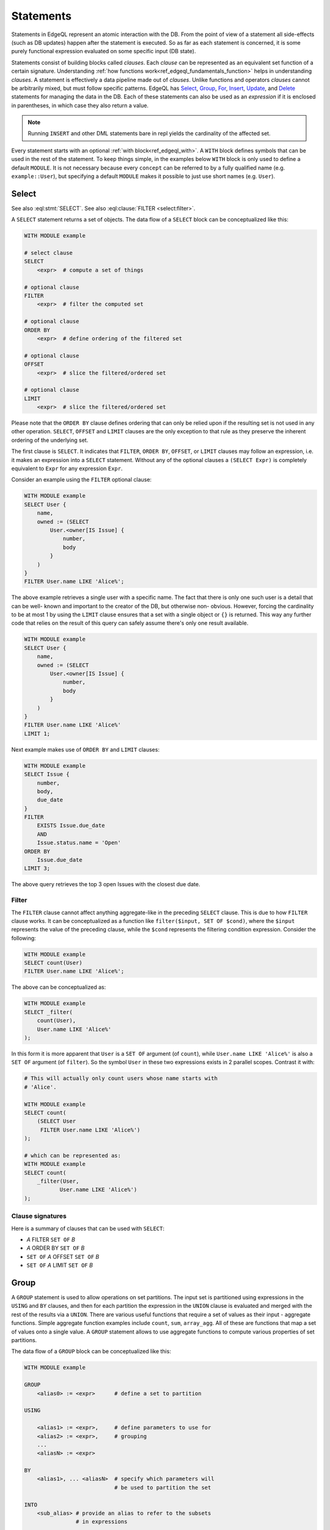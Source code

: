 .. _ref_edgeql_statements:


Statements
==========

Statements in EdgeQL represent an atomic interaction with the DB. From
the point of view of a statement all side-effects (such as DB updates)
happen after the statement is executed. So as far as each statement is
concerned, it is some purely functional expression evaluated on some
specific input (DB state).

Statements consist of building blocks called `clauses`. Each `clause`
can be represented as an equivalent set function of a certain
signature. Understanding :ref:`how functions
work<ref_edgeql_fundamentals_function>` helps in understanding
`clauses`. A statement is effectively a data pipeline made out of
`clauses`. Unlike functions and operators `clauses` cannot be
arbitrarily mixed, but must follow specific patterns. EdgeQL has
Select_, Group_, For_, Insert_, Update_, and Delete_ statements for
managing the data in the DB. Each of these statements can also be used
as an *expression* if it is enclosed in parentheses, in which case
they also return a value.

.. note::

    Running ``INSERT`` and other DML statements bare in repl yields
    the cardinality of the affected set.

Every statement starts with an optional :ref:`with block<ref_edgeql_with>`.
A ``WITH`` block defines symbols that can be used in the rest of the
statement. To keep things simple, in the examples below ``WITH`` block
is only used to define a default ``MODULE``. It is not necessary
because every ``concept`` can be referred to by a fully qualified name
(e.g. ``example::User``), but specifying a default ``MODULE`` makes it
possible to just use short names (e.g. ``User``).


Select
------

.. eql:statement:: SELECT
    :haswith:

    A ``SELECT`` statement returns a set of objects.

    .. eql:synopsis::

        WITH MODULE example

        # select clause
        SELECT
            <expr>  # compute a set of things

        # optional clause
        FILTER
            <expr>  # filter the computed set

        # optional clause
        ORDER BY
            <expr>  # define ordering of the filtered set

        # optional clause
        OFFSET
            <expr>  # slice the filtered/ordered set

        # optional clause
        LIMIT
            <expr>  # slice the filtered/ordered set

    The first clause is ``SELECT``. It indicates that ``FILTER``, ``ORDER
    BY``, ``OFFSET``, or ``LIMIT`` clauses may follow an expression, i.e.
    it makes an expression into a ``SELECT`` statement. Without any of the
    optional clauses a ``(SELECT Expr)`` is completely equivalent to
    ``Expr`` for any expression ``Expr``.

    .. eql:clause:: FILTER: A FILTER B

        :paramtype A: any
        :paramtype B: SET OF any
        :returntype: any

        The ``FILTER`` clause ...

        The ``FILTER`` clause cannot affect anything aggregate-like in the
        preceding ``SELECT`` clause. This is due to how ``FILTER`` clause
        works. It can be conceptualized as a function like ``filter($input,
        SET OF $cond)``, where the ``$input`` represents the value of the
        preceding clause, while the ``$cond`` represents the filtering
        condition expression. Consider the following:

        .. code-block:: eql

            WITH MODULE example
            SELECT count(User)
            FILTER User.name LIKE 'Alice%';


See also :eql:stmt:`SELECT`.
See also :eql:clause:`FILTER <select:filter>`.


A ``SELECT`` statement returns a set of objects. The data flow of a
``SELECT`` block can be conceptualized like this:

.. code-block:: pseudo-eql

    WITH MODULE example

    # select clause
    SELECT
        <expr>  # compute a set of things

    # optional clause
    FILTER
        <expr>  # filter the computed set

    # optional clause
    ORDER BY
        <expr>  # define ordering of the filtered set

    # optional clause
    OFFSET
        <expr>  # slice the filtered/ordered set

    # optional clause
    LIMIT
        <expr>  # slice the filtered/ordered set

Please note that the ``ORDER BY`` clause defines ordering that can
only be relied upon if the resulting set is not used in any other
operation. ``SELECT``, ``OFFSET`` and ``LIMIT`` clauses are the only
exception to that rule as they preserve the inherent ordering of the
underlying set.

The first clause is ``SELECT``. It indicates that ``FILTER``, ``ORDER
BY``, ``OFFSET``, or ``LIMIT`` clauses may follow an expression, i.e.
it makes an expression into a ``SELECT`` statement. Without any of the
optional clauses a ``(SELECT Expr)`` is completely equivalent to
``Expr`` for any expression ``Expr``.

Consider an example using the ``FILTER`` optional clause:

.. code-block:: eql

    WITH MODULE example
    SELECT User {
        name,
        owned := (SELECT
            User.<owner[IS Issue] {
                number,
                body
            }
        )
    }
    FILTER User.name LIKE 'Alice%';

The above example retrieves a single user with a specific name. The
fact that there is only one such user is a detail that can be well-
known and important to the creator of the DB, but otherwise non-
obvious. However, forcing the cardinality to be at most 1 by using the
``LIMIT`` clause ensures that a set with a single object or
``{}`` is returned. This way any further code that relies on the
result of this query can safely assume there's only one result
available.

.. code-block:: eql

    WITH MODULE example
    SELECT User {
        name,
        owned := (SELECT
            User.<owner[IS Issue] {
                number,
                body
            }
        )
    }
    FILTER User.name LIKE 'Alice%'
    LIMIT 1;

Next example makes use of ``ORDER BY`` and ``LIMIT`` clauses:

.. code-block:: eql

    WITH MODULE example
    SELECT Issue {
        number,
        body,
        due_date
    }
    FILTER
        EXISTS Issue.due_date
        AND
        Issue.status.name = 'Open'
    ORDER BY
        Issue.due_date
    LIMIT 3;

The above query retrieves the top 3 open Issues with the closest due
date.


Filter
++++++

The ``FILTER`` clause cannot affect anything aggregate-like in the
preceding ``SELECT`` clause. This is due to how ``FILTER`` clause
works. It can be conceptualized as a function like ``filter($input,
SET OF $cond)``, where the ``$input`` represents the value of the
preceding clause, while the ``$cond`` represents the filtering
condition expression. Consider the following:

.. code-block:: eql

    WITH MODULE example
    SELECT count(User)
    FILTER User.name LIKE 'Alice%';

The above can be conceptualized as:

.. code-block:: eql

    WITH MODULE example
    SELECT _filter(
        count(User),
        User.name LIKE 'Alice%'
    );

In this form it is more apparent that ``User`` is a ``SET OF``
argument (of ``count``), while ``User.name LIKE 'Alice%'`` is also a
``SET OF`` argument (of ``filter``). So the symbol ``User`` in these
two expressions exists in 2 parallel scopes. Contrast it with:

.. code-block:: eql

    # This will actually only count users whose name starts with
    # 'Alice'.

    WITH MODULE example
    SELECT count(
        (SELECT User
         FILTER User.name LIKE 'Alice%')
    );

    # which can be represented as:
    WITH MODULE example
    SELECT count(
        _filter(User,
               User.name LIKE 'Alice%')
    );

Clause signatures
+++++++++++++++++

Here is a summary of clauses that can be used with ``SELECT``:

- *A* FILTER ``SET OF`` *B*
- *A* ORDER BY ``SET OF`` *B*
- ``SET OF`` *A* OFFSET ``SET OF`` *B*
- ``SET OF`` *A* LIMIT ``SET OF`` *B*


.. _ref_edgeql_statements_group:

Group
-----

A ``GROUP`` statement is used to allow operations on set partitions.
The input set is partitioned using expressions in the ``USING`` and
``BY`` clauses, and then for each partition the expression in the
``UNION`` clause is evaluated and merged with the rest of the results
via a ``UNION``. There are various useful functions that require a set
of values as their input - aggregate functions. Simple aggregate
function examples include ``count``, ``sum``, ``array_agg``. All of
these are functions that map a set of values onto a single value. A
``GROUP`` statement allows to use aggregate functions to compute
various properties of set partitions.

The data flow of a ``GROUP`` block can be conceptualized like this:

.. code-block:: pseudo-eql

    WITH MODULE example

    GROUP
        <alias0> := <expr>      # define a set to partition

    USING

        <alias1> := <expr>,     # define parameters to use for
        <alias2> := <expr>,     # grouping
        ...
        <aliasN> := <expr>

    BY
        <alias1>, ... <aliasN>  # specify which parameters will
                                # be used to partition the set

    INTO
        <sub_alias> # provide an alias to refer to the subsets
                    # in expressions

    UNION
        <expr>  # map every grouped set onto a result set,
                # merging them all with a UNION

    # optional clause
    FILTER
        <expr>  # filter the returned set of values

    # optional clause
    ORDER BY
        <expr>  # define ordering of the filtered set

    # optional clause
    OFFSET
        <expr>  # slice the filtered/ordered set

    # optional clause
    LIMIT
        <expr>  # slice the filtered/ordered set

Notice that defining aliases in ``USING`` clause is
mandatory. Only the names defined in ``USING`` clause are legal in the
``BY`` clause. Also the names defined in ``USING`` and ``INTO``
clauses allow to unambiguously refer to the specific grouping subset
and the relevant grouping parameter values respectively in the
``UNION`` clause.

Consider the following example of a query that gets some statistics
about Issues, namely what's the total number of issues and time spent
per owner:

.. code-block:: eql

    WITH MODULE example
    GROUP Issue
    USING Owner := Issue.owner
    BY Owner
    INTO I
    UNION (
        owner := Owner,
        total_issues := count(I),
        total_time := sum(I.time_spent_log.spent_time)
    );

Although, this particular query may rewritten without using ``GROUP``,
but as a ``SELECT`` it is a useful example to illustrate how ``GROUP``
works.

If there's a need to only look at statistics that end up over a
certain threshold of total time spent, a ``FILTER`` can be used in
conjunction with an alias of the ``UNION`` clause result:

.. code-block:: eql

    WITH MODULE example
    GROUP Issue
    USING Owner := Issue.owner
    BY Owner
    INTO I
    UNION _stats = (
        owner := Owner,
        total_issues := count(I),
        total_time := sum(I.time_spent_log.spent_time)
    )
    FILTER _stats.total_time > 10;

The choice of result alias is arbitrary, same as for the ``WITH``
block. The alias defined here exists in the scope of the ``UNION``
block and can be used to apply ``FILTER`` and ``ORDER BY``.

If there's a need to filter the *input* set of Issues, then this can
be done by using a ``SELECT`` expression at the subject clause of the
``GROUP``:

.. code-block:: eql

    WITH MODULE example
    GROUP
        I := (
            SELECT Issue
            # in this GROUP only consider issues with watchers
            FILTER EXISTS Issue.watchers
        )
    USING Owner := I.owner
    BY Owner
    INTO I
    UNION _stats = (
        owner := Owner,
        total_issues := count(I),
        total_time := sum(I.time_spent_log.spent_time)
    )
    FILTER _stats.total_time > 10;


Clause signatures
+++++++++++++++++

Here is a summary of clauses that can be used with ``GROUP``:

- GROUP *A* USING ``SET OF`` *B1*, ..., ``SET OF`` *Bn*
- *A* BY ``SET OF`` *B* INTO *alias*
- ``SET OF`` *A* UNION ``SET OF`` *B*
- *A* FILTER ``SET OF`` *B*
- *A* ORDER BY ``SET OF`` *B*
- ``SET OF`` *A* OFFSET ``SET OF`` *B*
- ``SET OF`` *A* LIMIT ``SET OF`` *B*


For
---

A ``FOR`` statement is used where mathematically a universal qualifier
(∀) would be appropriate. It allows to compute a set based on the
elements of some other set.

The data flow of a ``FOR`` block that uses elements of a set to
iterate over can be conceptualized like this:

.. code-block:: pseudo-eql

    WITH MODULE example

    FOR <el>        # repeat for every element <el>
        IN <set>    # of the set literal <set>

    UNION
        <expr>  # map every element onto a result set,
                # merging them all with a UNION

    # optional clause
    FILTER
        <expr>  # filter the returned set of values

    # optional clause
    ORDER BY
        <expr>  # define ordering of the filtered set

    # optional clause
    OFFSET
        <expr>  # slice the filtered/ordered set

    # optional clause
    LIMIT
        <expr>  # slice the filtered/ordered set


Typically a simple iteration over set elements is used in conjunction
with an Insert_ or an Update_ statement. This mode is less useful with
a Select_ expression since a ``FILTER`` may accomplish the same end
result.

.. NOTE::

    Technically, a ``FOR`` statement can be viewed as a special case
    of ``GROUP``:

    .. code-block:: eql

        FOR X IN {Foo}
        UNION (INSERT Bar {foo := X});

        # can be equivalently rewritten as:
        GROUP Foo
        USING _ := Foo
        BY _
        INTO X
        UNION (INSERT Bar {foo := X});


Clause signatures
+++++++++++++++++

Here is a summary of clauses that can be used with ``FOR``:

- FOR *alias* IN ``SET OF`` *B*
- *A* UNION ``SET OF`` *B*
- *A* FILTER ``SET OF`` *B*
- *A* ORDER BY ``SET OF`` *B*
- ``SET OF`` *A* OFFSET ``SET OF`` *B*
- ``SET OF`` *A* LIMIT ``SET OF`` *B*


.. _ref_edgeql_forstatement:

Usage of FOR statement
++++++++++++++++++++++

``FOR`` statement has some powerful features that deserve to be
considered in detail separately. However, the common core is that
``FOR`` iterates over elements of some arbitrary expression. Then for
each element of the iterator some set is computed and combined via a
``UNION`` with the other such computed sets.

The simplest use case is when the iterator is given by a set
expression and it follows the general form of ``FOR x IN A ...``:

.. code-block:: eql

    WITH MODULE example
    # the iterator is an explicit set of tuples, so x is an
    # element of this set, i.e. a single tuple
    FOR x IN {
        (name := 'Alice', theme := 'fire'),
        (name := 'Bob', theme := 'rain'),
        (name := 'Carol', theme := 'clouds'),
        (name := 'Dave', theme := 'forest')
    }
    # typically this is used with an INSERT, DELETE or UPDATE
    UNION (
        INSERT
            User {
                name := x.name,
                theme := x.theme,
            }
    );

Since ``x`` is an element of a set it is guaranteed to be a non-empty
singleton in all of the expressions used by the ``UNION OF`` and later
clauses of ``FOR``.

Another variation this usage of ``FOR`` is a bulk ``UPDATE``. There
are cases when a bulk update lots of external data, that cannot be
derived from the objects being updated. That is a good use-case when a
``FOR`` statement is appropriate.

.. code-block:: eql

    # Here's an example of an update that is awkward to
    # express without the use of FOR statement
    WITH MODULE example
    UPDATE User
    FILTER User.name IN {'Alice', 'Bob', 'Carol', 'Dave'}
    SET {
        theme := 'red'  IF .name = 'Alice' ELSE
                 'star' IF .name = 'Bob' ELSE
                 'dark' IF .name = 'Carol' ELSE
                 'strawberry'
    };

    # Using a FOR statement, the above update becomes simpler to
    # express or review for a human.
    WITH MODULE example
    FOR x IN {
        (name := 'Alice', theme := 'red'),
        (name := 'Bob', theme := 'star'),
        (name := 'Carol', theme := 'dark'),
        (name := 'Dave', theme := 'strawberry')
    }
    UNION (
        UPDATE User
        FILTER User.name = x.name
        SET {
            theme := x.theme
        }
    );

When updating data that mostly or completely depends on the objects
being updated there's no need to use the ``FOR`` statement and it is not
advised to use it for performance reasons.

.. code-block:: eql

    WITH MODULE example
    UPDATE User
    FILTER User.name IN {'Alice', 'Bob', 'Carol', 'Dave'}
    SET {
        theme := 'halloween'
    };

    # The above can be accomplished with a FOR statement,
    # but it is not recommended.
    WITH MODULE example
    FOR x IN {'Alice', 'Bob', 'Carol', 'Dave'}
    UNION (
        UPDATE User
        FILTER User.name = x
        SET {
            theme := 'halloween'
        }
    );

Another example of using a ``FOR`` statement is working with link
properties. Specifying the link properties either at creation time or
in a later step with an update is often simpler with a ``FOR``
statement helping to associate the link target to the link property in
an intuitive manner.

.. code-block:: eql

    # Expressing this without FOR statement is fairly tedious.
    WITH
        MODULE example,
        U2 := User
    FOR x IN {
        (
            name := 'Alice',
            friends := [('Bob', 'coffee buff'),
                        ('Carol', 'dog person')]
        ),
        (
            name := 'Bob',
            friends := [('Alice', 'movie buff'),
                        ('Dave', 'cat person')]
        )
    }
    UNION (
        UPDATE User
        FILTER User.name = x.name
        SET {
            friends := (
                FOR f in {unnest(x.friends)}
                UNION (
                    SELECT U2 {@nickname := f.1}
                    FILTER U2.name = f.0
                )
            )
        }
    );


Insert
------

``INSERT`` allows creating new objects in EdgeDB. Notice that
generally ``id`` is not specified at creation time (although it can
be) and will be automatically generated by EdgeDB.

The data flow of an ``INSERT`` block can be conceptualized like this:

.. code-block:: pseudo-eql

    WITH MODULE example

    INSERT
        <obj>   # create the following object



Notice that there are no other clauses except ``WITH`` in the
``INSERT`` statement. This is because it is a mutation statement and
not typically used to query the DB. It is still possible to use an
explicit ``SELECT`` statement and treat ``INSERT`` as an expression
the statement operates if filtering, ordering and slicing the results
of a mutation is required.

Here's a simple example of an ``INSERT`` statement creating a new user:

.. code-block:: eql

    WITH MODULE example
    INSERT User {
        name := 'Bob Johnson'
    };

``INSERT`` is not only a statement, but also an expression and as such
is has a value of the set of objects that has been created.

.. code-block:: eql

    WITH MODULE example
    INSERT Issue {
        number := '100',
        body := 'Fix errors in INSERT',
        owner := (
            SELECT User FILTER User.name = 'Bob Johnson'
        )
    };

It is possible to create nested objects in a single ``INSERT``
statement as an atomic operation.

.. code-block:: eql

    WITH MODULE example
    INSERT Issue {
        number := '101',
        body := 'Nested INSERT',
        owner: User {
            name := 'Nested User'
        }
    };

The above statement will create a new ``Issue`` as well as a new
``User`` as the owner of the ``Issue``. It will also return the new
``Issue`` linked to the new ``User`` if the statement is used as an
expression.

It is also possible to create new objects based on some existing data
either provided as an explicit list (possibly automatically generated
by some tool) or a query. A ``FOR`` statement is the basis for this
use-case and ``INSERT`` is simply the expression in the ``UNION``
clause.

.. code-block:: eql

    # example of a bulk insert of users based on explicitly provided
    # data
    WITH MODULE example
    FOR x IN {'Alice', 'Bob', 'Carol', 'Dave'}
    UNION (INSERT User {
        name := x
    });

    # example of a bulk insert of issues based on a query
    WITH
        MODULE example,
        Elvis := (SELECT User FILTER .name = 'Elvis'),
        Open := (SELECT Status FILTER .name = 'Open')
    FOR Q IN {(SELECT User FILTER .name ILIKE 'A%')}
    UNION (INSERT Issue {
        name := Q.name + ' access problem',
        body := 'This user was affected by recent system glitch',
        owner := Elvis,
        status := Open
    });

The statement ``FOR <x> IN <set>`` allows to perform bulk inserts. It is
equivalent to invoking ``INSERT`` statement separately once for every
element of the set generated by the provided expression all in a
single transaction. See
:ref:`Usage of FOR statement<ref_edgeql_forstatement>` for more details.


Update
------

It is possible to update already existing objects via ``UPDATE``
statement. An update can target a single object or be a bulk update.
If used as an expression, it will return the set of objects on which
it operated.

The data flow of an ``UPDATE`` block can be conceptualized like this:

.. code-block:: pseudo-eql

    WITH MODULE example

    UPDATE
        <expr>  # compute a set of things

    # optional clause
    FILTER
        <expr>  # filter the computed set

    SET
        <shape> # update objects based on the
                # computed/filtered set

Notice that there are no ``ORDER``, ``OFFSET`` or ``LIMIT`` clauses in
the ``UPDATE`` statement. This is because it is a mutation statement
and not typically used to query the DB.

Here are a couple of examples of using the ``UPDATE`` statement:

.. code-block:: eql

    # update the user with the name 'Alice Smith'
    WITH MODULE example
    UPDATE User
    FILTER User.name = 'Alice Smith'
    SET {
        name := 'Alice J. Smith'
    };

    # update all users whose name is 'Bob'
    WITH MODULE example
    UPDATE User
    FILTER User.name LIKE 'Bob%'
    SET {
        name := User.name + '*'
    };

The statement ``FOR <x> IN <expr>`` allows to express certain bulk
updates more clearly. See
:ref:`Usage of FOR statement<ref_edgeql_forstatement>` for more details.


Clause signatures
+++++++++++++++++

Here is a summary of clauses that can be used with ``UPDATE``:

- *A* FILTER ``SET OF`` *B*
- *A* SET  ``SET OF`` *B1*, ..., ``SET OF`` *Bn*


Delete
------

``DELETE`` statement removes the specified set of objects from the
database. Therefore, a ``FILTER`` can be applied to the set being
removed, while the ``DELETE`` statement itself does not have a
``FILTER`` clause. Just like ``INSERT`` if used as an expression it
will return the set of removed objects.

The data flow of a ``DELETE`` block can be conceptualized like this:

.. code-block:: pseudo-eql

    WITH MODULE example

    DELETE
        <expr>  # delete the following objects

Here's a simple example of deleting a specific user:

.. code-block:: eql

    WITH MODULE example
    DELETE (SELECT User
            FILTER User.name = 'Alice Smith');

Notice that there are no other clauses in the ``DELETE`` statement.
This is because it is a mutation statement and not typically used to
query the DB.


.. _ref_edgeql_with:

With block
----------

.. eql:keyword:: WITH

    The ``WITH`` block in EdgeQL is used to define aliases.

    .. XXX: not just for aliases! e.g. WITH CARDINALITY

    In case of aliased expressions, those expressions are evaluated in
    the lexical scope they appear in, not the scope where their alias
    is used. This means that refactoring queries using aliases must be
    done with care so as not to alter the query semantics.

Specifying a module
+++++++++++++++++++

.. eql:keyword:: MODULE

    Used inside a :eql:kw:`WITH block <with>` to specify module names.

One of the more basic and common uses of the ``WITH`` block is to
specify the default module that is used in a query. ``WITH MODULE
<name>`` construct indicates that whenever an identifier is used
without any module specified explicitly, the module will default to
``<name>`` and then fall back to built-ins from ``std`` module.

The following queries are exactly equivalent:

.. code-block:: eql

    WITH MODULE example
    SELECT User {
        name,
        owned := (SELECT
            User.<owner[IS Issue] {
                number,
                body
            }
        )
    }
    FILTER User.name LIKE 'Alice%';

    SELECT example::User {
        name,
        owned := (SELECT
            example::User.<owner[IS example::Issue] {
                number,
                body
            }
        )
    }
    FILTER example::User.name LIKE 'Alice%';


It is also possible to define aliases modules in the ``WITH`` block.
Consider the following query that needs to compare objects
corresponding to concepts defined in two different modules.

.. code-block:: eql

    WITH
        MODULE example,
        f := MODULE foo
    SELECT User {
        name
    }
    FILTER .name = f::Foo.name;

Another use case is for giving short aliases to long module names
(especially if module names contain `.`).

.. code-block:: eql

    WITH
        MODULE example,
        fbz := MODULE foo.bar.baz
    SELECT User {
        name
    }
    FILTER .name = fbz::Baz.name;


Cardinality
+++++++++++

Typically the cardinality of an expression can be statically
determined from the individual parts. Sometimes it is necessary to
specify the cardinality explicitly. For example, when using
computables in shapes it may be desirable to specify the cardinality
of the computable because it affects serialization.

.. code-block:: eql

    WITH
        MODULE example
    SELECT User {
        name,
        nicknames := (
            WITH CARDINALITY '*'
            SELECT 'Foo'
        )
    };

Cardinality is normally statically inferred from the query, so
overruling this inference may only be done to *relax* the cardinality.
This means that the only valid cardinality specification is
``CARDINALITY '*'``, when attempting to override a possibility that
the cardinality is provably ``'1'``.


Expressions
+++++++++++

It is possible to define an alias for some expression. The aliased set
behaves as a completely independent set of a given name. The contents
of the set are determined by the expression at the point where the
alias is defined. In terms of scope, the aliased expression in the
``WITH`` block is in a sibling scope to the rest of the query.

It may be useful to factor out a common sub-expression from a larger
complex query. This can be done by assigning the sub-expression a new
symbol in the ``WITH`` block. However, care must be taken to ensure
that this refactoring doesn't alter the meaning of the expression due
to scope change.

.. code-block:: eql

    # Consider a query to get all users that own Issues and the
    # comments those users made.
    WITH MODULE example
    SELECT Issue.owner {
        name,
        comments := Issue.owner.<owner[IS Comment]
    };

    # The above query can be refactored like this:
    WITH
        MODULE example,
        U := Issue.owner
    SELECT U {
        name,
        comments := U.<owner[IS Comment]
    };

An example of incorrect refactoring would be:

.. code-block:: eql

    # This query gets a set of tuples of
    # issues and their owners.
    WITH
        MODULE example
    SELECT (Issue, Issue.owner);

    # This query gets a set of tuples that
    # result from a cartesian product of all issues
    # with all owners. This is because `Issue` and `U`
    # are considered independent sets.
    WITH
        MODULE example,
        U := Issue.owner
    SELECT (Issue, U);


Detached
++++++++

It is possible to specify an aliased view in the ``WITH`` block using
``DETACHED`` expression. A ``DETACHED`` expression can be interpreted
as if a schema-level view had been defined for that expression. All
``DETACHED`` expressions completely ignore the current scope. In
principle, a ``DETACHED`` expression in the top-level ``WITH`` block
is equivalent to a regular aliased expression.

For example, the following query will find all users who
own the same number of issues as someone else:

.. todo::

    Need a better DETACHED example, with nested sub-queries and
    possibly motivated by keeping the symbols closer to their place if
    usage.

.. code-block:: eql

    WITH
        MODULE example,
        U2 := DETACHED User
    # U2 and User in the SELECT clause now refer to the same concept,
    # but different objects, as if a schema level view U2 had been
    # defined.
    SELECT User {
        name,
        issue_count := count(User.<owner[IS Issue])
    }
    FILTER
        User.issue_count = count((
            SELECT U2.<owner[IS Issue]
            FILTER U2 != User
        ));


Transactions
------------

Statements can also be grouped into `transactions` to prevent any
other statements altering the DB state unpredictably while the
transaction is executing. This effectively makes a group of statements
behave as an atomic unit. The statements in a transaction dictate an
imperative execution sequence. Transactions can also be nested within
each other. ``START TRANSACTION`` initiates a new (sub-)transaction.
It can be committed to the DB making the changes visible to any other
queries by using a ``COMMIT`` statement. Alternatively, the
transaction changes may be discarded by using ``ROLLBACK`` statement.
Note that ``COMMIT`` and ``ROLLBACK`` affect only the innermost
transaction if the transactions are nested.
